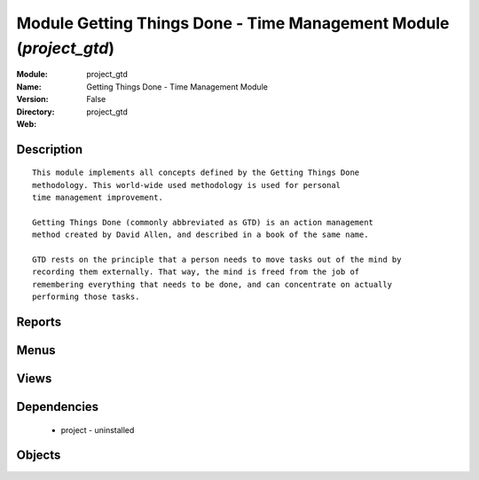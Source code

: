 
Module Getting Things Done - Time Management Module (*project_gtd*)
===================================================================
:Module: project_gtd
:Name: Getting Things Done - Time Management Module
:Version: False
:Directory: project_gtd
:Web: 

Description
-----------

::
  
    
  This module implements all concepts defined by the Getting Things Done
  methodology. This world-wide used methodology is used for personal
  time management improvement.
  
  Getting Things Done (commonly abbreviated as GTD) is an action management
  method created by David Allen, and described in a book of the same name.
  
  GTD rests on the principle that a person needs to move tasks out of the mind by
  recording them externally. That way, the mind is freed from the job of
  remembering everything that needs to be done, and can concentrate on actually
  performing those tasks.
      

Reports
-------

Menus
-------

Views
-----

Dependencies
------------

 * project - uninstalled

Objects
-------